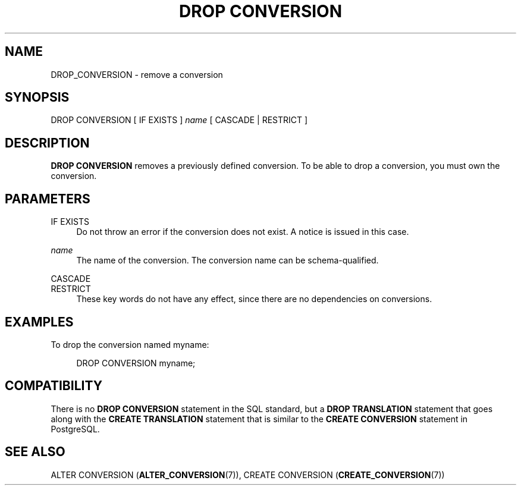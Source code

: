 '\" t
.\"     Title: DROP CONVERSION
.\"    Author: The PostgreSQL Global Development Group
.\" Generator: DocBook XSL Stylesheets vsnapshot <http://docbook.sf.net/>
.\"      Date: 2022
.\"    Manual: PostgreSQL 10.23 Documentation
.\"    Source: PostgreSQL 10.23
.\"  Language: English
.\"
.TH "DROP CONVERSION" "7" "2022" "PostgreSQL 10.23" "PostgreSQL 10.23 Documentation"
.\" -----------------------------------------------------------------
.\" * Define some portability stuff
.\" -----------------------------------------------------------------
.\" ~~~~~~~~~~~~~~~~~~~~~~~~~~~~~~~~~~~~~~~~~~~~~~~~~~~~~~~~~~~~~~~~~
.\" http://bugs.debian.org/507673
.\" http://lists.gnu.org/archive/html/groff/2009-02/msg00013.html
.\" ~~~~~~~~~~~~~~~~~~~~~~~~~~~~~~~~~~~~~~~~~~~~~~~~~~~~~~~~~~~~~~~~~
.ie \n(.g .ds Aq \(aq
.el       .ds Aq '
.\" -----------------------------------------------------------------
.\" * set default formatting
.\" -----------------------------------------------------------------
.\" disable hyphenation
.nh
.\" disable justification (adjust text to left margin only)
.ad l
.\" -----------------------------------------------------------------
.\" * MAIN CONTENT STARTS HERE *
.\" -----------------------------------------------------------------
.SH "NAME"
DROP_CONVERSION \- remove a conversion
.SH "SYNOPSIS"
.sp
.nf
DROP CONVERSION [ IF EXISTS ] \fIname\fR [ CASCADE | RESTRICT ]
.fi
.SH "DESCRIPTION"
.PP
\fBDROP CONVERSION\fR
removes a previously defined conversion\&. To be able to drop a conversion, you must own the conversion\&.
.SH "PARAMETERS"
.PP
IF EXISTS
.RS 4
Do not throw an error if the conversion does not exist\&. A notice is issued in this case\&.
.RE
.PP
\fIname\fR
.RS 4
The name of the conversion\&. The conversion name can be schema\-qualified\&.
.RE
.PP
CASCADE
.br
RESTRICT
.RS 4
These key words do not have any effect, since there are no dependencies on conversions\&.
.RE
.SH "EXAMPLES"
.PP
To drop the conversion named
myname:
.sp
.if n \{\
.RS 4
.\}
.nf
DROP CONVERSION myname;
.fi
.if n \{\
.RE
.\}
.SH "COMPATIBILITY"
.PP
There is no
\fBDROP CONVERSION\fR
statement in the SQL standard, but a
\fBDROP TRANSLATION\fR
statement that goes along with the
\fBCREATE TRANSLATION\fR
statement that is similar to the
\fBCREATE CONVERSION\fR
statement in PostgreSQL\&.
.SH "SEE ALSO"
ALTER CONVERSION (\fBALTER_CONVERSION\fR(7)), CREATE CONVERSION (\fBCREATE_CONVERSION\fR(7))
